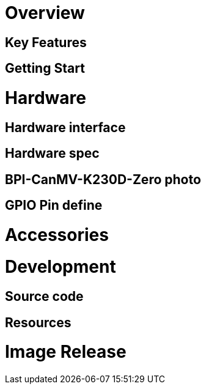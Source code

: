 = Overview


== Key Features

== Getting Start


= Hardware

== Hardware interface


== Hardware spec


== BPI-CanMV-K230D-Zero photo


== GPIO Pin define


= Accessories


= Development

== Source code


== Resources

= Image Release

